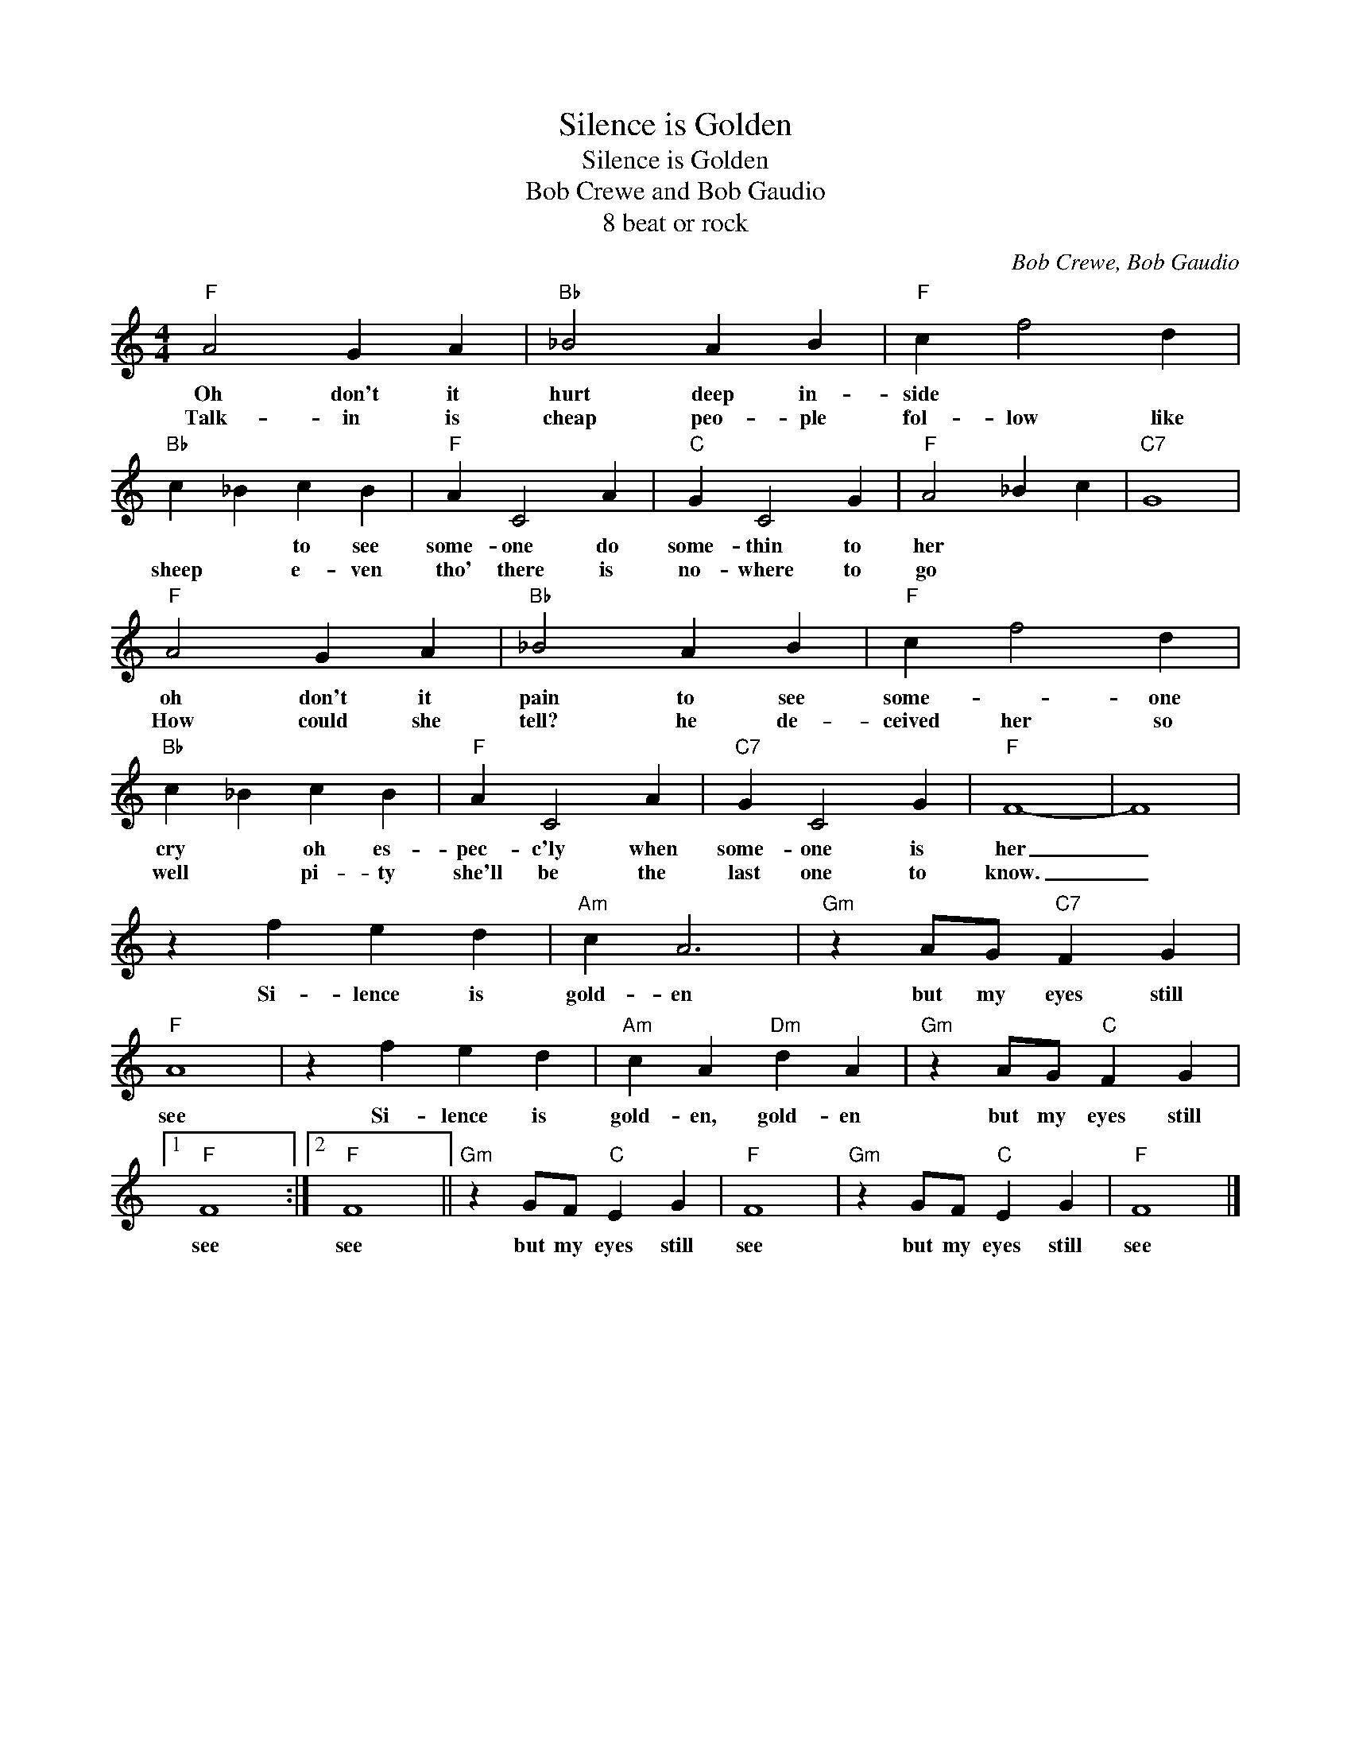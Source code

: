 X:1
T:Silence is Golden
T:Silence is Golden
T:Bob Crewe and Bob Gaudio
T:8 beat or rock
C:Bob Crewe, Bob Gaudio
Z:All Rights Reserved
L:1/4
M:4/4
K:C
V:1 treble 
%%MIDI program 4
V:1
"F" A2 G A |"Bb" _B2 A B |"F" c f2 d |"Bb" c _B c B |"F" A C2 A |"C" G C2 G |"F" A2 _B c |"C7" G4 | %8
w: Oh don't it|hurt deep in-|side * *|* * to see|some- one do|some- thin to|her * *||
w: Talk- in is|cheap peo- ple|fol- low like|sheep * e- ven|tho' there is|no- where to|go * *||
"F" A2 G A |"Bb" _B2 A B |"F" c f2 d |"Bb" c _B c B |"F" A C2 A |"C7" G C2 G |"F" F4- | F4 | %16
w: oh don't it|pain to see|some- * one|cry * oh es-|pec- c'ly when|some- one is|her|_|
w: How could she|tell? he de-|ceived her so|well * pi- ty|she'll be the|last one to|know.|_|
 z f e d |"Am" c A3 |"Gm" z A/G/"C7" F G |"F" A4 | z f e d |"Am" c A"Dm" d A |"Gm" z A/G/"C" F G |1 %23
w: Si- lence is|gold- en|but my eyes still|see|Si- lence is|gold- en, gold- en|but my eyes still|
w: |||||||
"F" F4 :|2"F" F4 ||"Gm" z G/F/"C" E G |"F" F4 |"Gm" z G/F/"C" E G |"F" F4 |] %29
w: see|see|but my eyes still|see|but my eyes still|see|
w: ||||||

